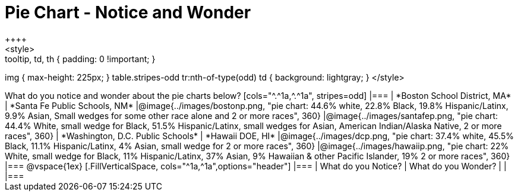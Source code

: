 = Pie Chart - Notice and Wonder
++++
<style>
.tooltip, td, th { padding: 0 !important; }
img { max-height: 225px; }
table.stripes-odd tr:nth-of-type(odd) td { background: lightgray; }
</style>
++++

What do you notice and wonder about the pie charts below?

[cols="^.^1a,^.^1a", stripes=odd]
|===
| *Boston School District, MA*
| *Santa Fe Public Schools, NM*
|@image{../images/bostonp.png, "pie chart: 44.6% white, 22.8% Black, 19.8% Hispanic/Latinx, 9.9% Asian, Small wedges for some other race alone and 2 or more races", 360}
|@image{../images/santafep.png, "pie chart: 44.4% White, small wedge for Black, 51.5% Hispanic/Latinx, small wedges for Asian, American Indian/Alaska Native, 2 or more races", 360}

| *Washington, D.C. Public Schools*
| *Hawaii DOE, HI*
|@image{../images/dcp.png, "pie chart: 37.4% white, 45.5% Black, 11.1% Hispanic/Latinx, 4% Asian, small wedge for 2 or more races", 360}
|@image{../images/hawaiip.png, "pie chart: 22% White, small wedge for Black, 11% Hispanic/Latinx, 37% Asian, 9% Hawaiian & other Pacific Islander, 19% 2 or more races", 360}
|===

@vspace{1ex}
[.FillVerticalSpace, cols="^1a,^1a",options="header"]
|===
| What do you Notice? 	| What do you Wonder?
|						|
|===
